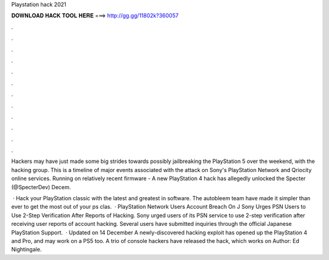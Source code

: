 Playstation hack 2021



𝐃𝐎𝐖𝐍𝐋𝐎𝐀𝐃 𝐇𝐀𝐂𝐊 𝐓𝐎𝐎𝐋 𝐇𝐄𝐑𝐄 ===> http://gg.gg/11802k?360057



.



.



.



.



.



.



.



.



.



.



.



.

Hackers may have just made some big strides towards possibly jailbreaking the PlayStation 5 over the weekend, with the hacking group. This is a timeline of major events associated with the attack on Sony's PlayStation Network and Qriocity online services. Running on relatively recent firmware - A new PlayStation 4 hack has allegedly unlocked the Specter (@SpecterDev) Decem.

 · Hack your PlayStation classic with the latest and greatest in software. The autobleem team have made it simpler than ever to get the most out of your ps clas.  · PlayStation Network Users Account Breach On J Sony Urges PSN Users to Use 2-Step Verification After Reports of Hacking. Sony urged users of its PSN service to use 2-step verification after receiving user reports of account hacking. Several users have submitted inquiries through the official Japanese PlayStation Support.  · Updated on 14 December A newly-discovered hacking exploit has opened up the PlayStation 4 and Pro, and may work on a PS5 too. A trio of console hackers have released the hack, which works on Author: Ed Nightingale.
